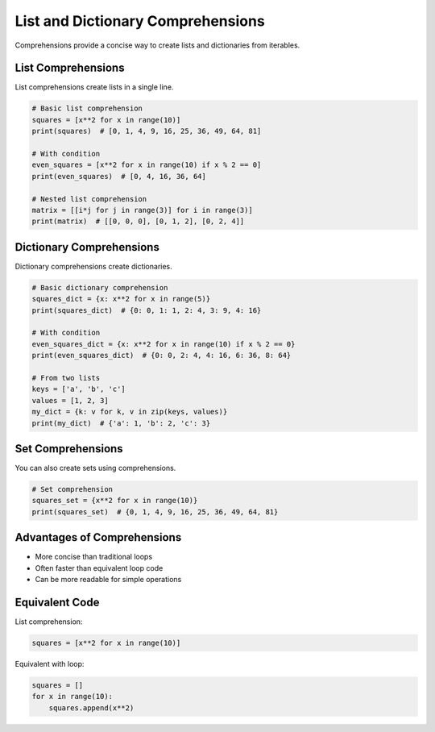 .. _advanced_comprehensions:

List and Dictionary Comprehensions
==================================

Comprehensions provide a concise way to create lists and dictionaries from iterables.

List Comprehensions
-------------------

List comprehensions create lists in a single line.

.. code-block:: python

   # Basic list comprehension
   squares = [x**2 for x in range(10)]
   print(squares)  # [0, 1, 4, 9, 16, 25, 36, 49, 64, 81]

   # With condition
   even_squares = [x**2 for x in range(10) if x % 2 == 0]
   print(even_squares)  # [0, 4, 16, 36, 64]

   # Nested list comprehension
   matrix = [[i*j for j in range(3)] for i in range(3)]
   print(matrix)  # [[0, 0, 0], [0, 1, 2], [0, 2, 4]]

Dictionary Comprehensions
-------------------------

Dictionary comprehensions create dictionaries.

.. code-block:: python

   # Basic dictionary comprehension
   squares_dict = {x: x**2 for x in range(5)}
   print(squares_dict)  # {0: 0, 1: 1, 2: 4, 3: 9, 4: 16}

   # With condition
   even_squares_dict = {x: x**2 for x in range(10) if x % 2 == 0}
   print(even_squares_dict)  # {0: 0, 2: 4, 4: 16, 6: 36, 8: 64}

   # From two lists
   keys = ['a', 'b', 'c']
   values = [1, 2, 3]
   my_dict = {k: v for k, v in zip(keys, values)}
   print(my_dict)  # {'a': 1, 'b': 2, 'c': 3}

Set Comprehensions
------------------

You can also create sets using comprehensions.

.. code-block:: python

   # Set comprehension
   squares_set = {x**2 for x in range(10)}
   print(squares_set)  # {0, 1, 4, 9, 16, 25, 36, 49, 64, 81}

Advantages of Comprehensions
----------------------------

- More concise than traditional loops
- Often faster than equivalent loop code
- Can be more readable for simple operations

Equivalent Code
---------------

List comprehension:

.. code-block:: python

   squares = [x**2 for x in range(10)]

Equivalent with loop:

.. code-block:: python

   squares = []
   for x in range(10):
       squares.append(x**2)